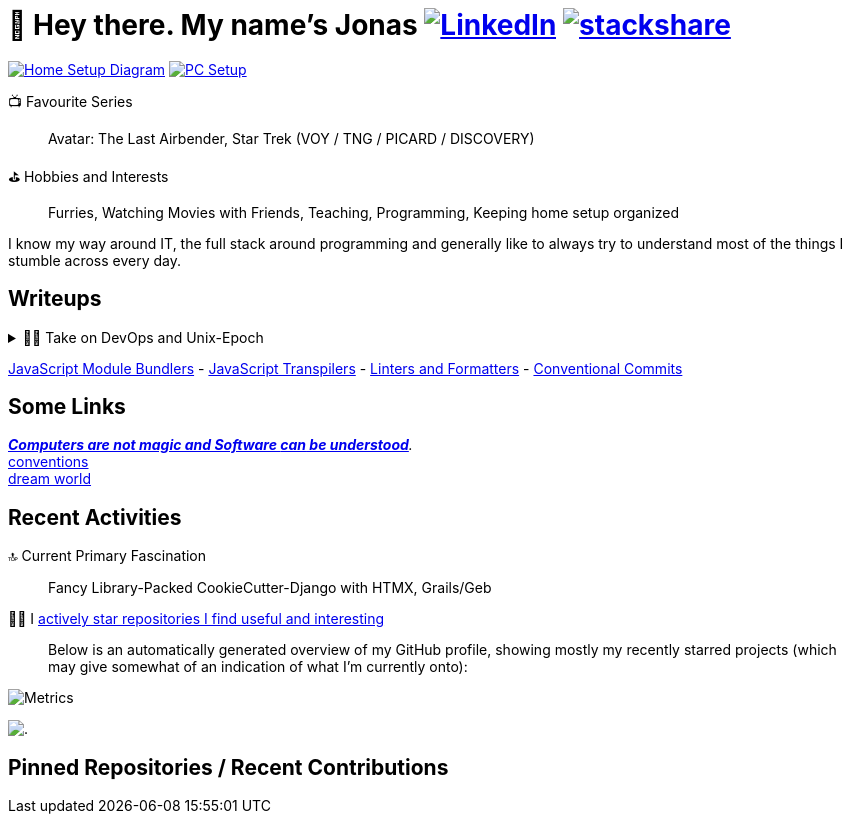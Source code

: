 = 👋 Hey there. My name's Jonas https://www.linkedin.com/in/jonas-pammer-2b340a1aa[image:https://img.shields.io/badge/LinkedIn-0077B5?style=social&logo=biolink[LinkedIn]] https://stackshare.io/JonasPammer/my-stack[image:https://img.shields.io/badge/stackshare-blue?style=social&logo=stackshare[stackshare]]
// https://tryhackme.com/p/PixelTutorials[image:https://img.shields.io/badge/TryHackMe-004daa?logo=tryhackme&logoColor=white[tryhackme]]

link:Diagram.drawio.png[image:https://img.shields.io/badge/Home%20Setup%20Diagram-orange?style=for-the-badge&logo=diagrams.net&logoColor=black[Home Setup Diagram]] link:SETUP.adoc[image:https://img.shields.io/badge/PC%20Setup-lightblue?style=for-the-badge&logo=googlehome&logoSize=auto[PC Setup]]

// Already shown in GitHub Sidebar. If wanted, badge it:
// image:https://img.shields.io/badge/Location-EU%2C%20Austria%2C%20Vorarlberg%20(CET%20%2B1%20hour)-blue?style=for-the-badge&logo=googlemaps&logoSize=auto[Static Badge]
//📍__**Location**__ EU, Austria, Vorarlberg (CET +1 hour)

📺 Favourite Series::
Avatar: The Last Airbender, Star Trek (VOY / TNG / PICARD / DISCOVERY)

⛳ Hobbies and Interests::
Furries, Watching Movies with Friends, Teaching, Programming, Keeping home setup organized

I know my way around IT, the full stack around programming and generally like to always try to understand most of the things I stumble across every day.

== Writeups

.👨‍💻 Take on DevOps and Unix-Epoch
[%collapsible]
====
link:JOURNEY.adoc[🛝 My Journey, for the Interested]

https://roadmap.sh/backend[Dev] https://roadmap.sh/infrastructure[Ops] - the modern take on "Full Stack Developer" - is a very fascinating topic 
that is fundamentally changing the way software development and deployment is https://landscape.cncf.io/[done].
Servers and virtual machines are no longer seen as untouchable black boxes, but as implicitly documented, disposable on-demand creations.
It's truly the pinnacle of automation and reproducibility!

And the crazy thing is that **nothing has fundamentally changed** -
It's just that The solutions like Linux, SSH, HTTP, TLS, TCP/IP, and more were created by brilliant minds long ago, and they're so ingeniously designed
that we're still continue to stick them together in order to build the next big thing. IT is amazing.
====

link:demystifying/module_bundlers.adoc[JavaScript Module Bundlers] 	-
link:demystifying/transpilers.adoc[JavaScript Transpilers]	-
link:demystifying/linters_and_formatters.adoc[Linters and Formatters]	-
link:demystifying/conventional_commits.adoc[Conventional Commits]	

== Some Links

__https://blog.nelhage.com/post/computers-can-be-understood/[*Computers are not magic and Software _can_ be understood*].__ +
http://www.catb.org/~esr/writings/taoup/html/ch01s06.html[conventions] +
https://www.stilldrinking.org/programming-sucks[dream{sp}world]

== Recent Activities

🔝 Current Primary Fascination::
Fancy Library-Packed CookieCutter-Django with HTMX, Grails/Geb

🙋‍♂️ I https://github.com/JonasPammer?tab=stars[actively star repositories I find useful and interesting]::
Below is an automatically generated overview of my GitHub profile, showing mostly my recently starred projects (which may give somewhat of an indication of what I'm currently onto):

image::./github-metrics.svg[Metrics]
// https://komarev.com/ghpvc/?username=JonasPammer&style=flat-square
image:https://hit.yhype.me/github/profile?user_id=32995541[.,title="Do not worry weary traveller - I am but a simple counter that can only track hits, not visitors. I am being proxied through GitHub to keep your identity safe."]

// keep at bottom 😉
[[pinned]]
== Pinned Repositories / Recent Contributions
// (see below)
